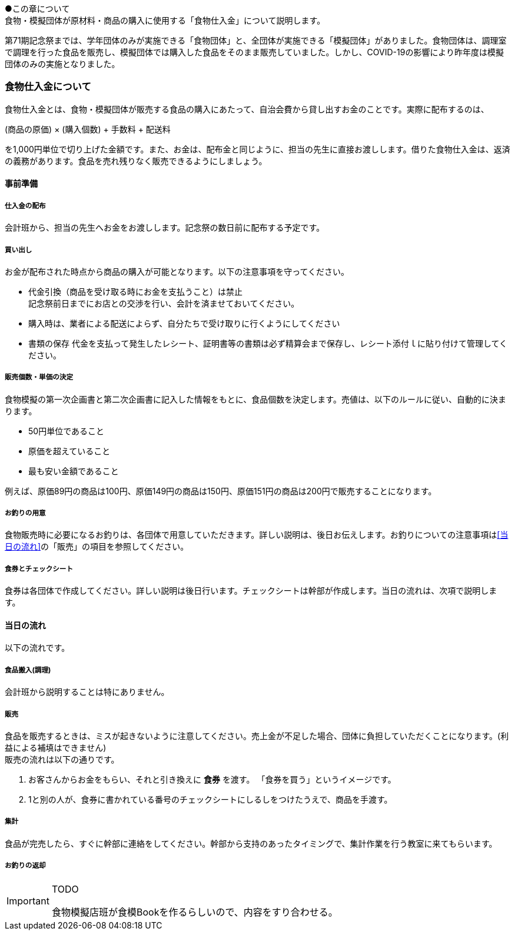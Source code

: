 ●この章について +
食物・模擬団体が原材料・商品の購入に使用する「食物仕入金」について説明します。


第71期記念祭までは、学年団体のみが実施できる「食物団体」と、全団体が実施できる「模擬団体」がありました。食物団体は、調理室で調理を行った食品を販売し、模擬団体では購入した食品をそのまま販売していました。しかし、COVID-19の影響により昨年度は模擬団体のみの実施となりました。


=== 食物仕入金について

食物仕入金とは、食物・模擬団体が販売する食品の購入にあたって、自治会費から貸し出すお金のことです。実際に配布するのは、

(商品の原価) × (購入個数) + 手数料 + 配送料

を1,000円単位で切り上げた金額です。また、お金は、配布金と同じように、担当の先生に直接お渡しします。借りた食物仕入金は、返済の義務があります。食品を売れ残りなく販売できるようにしましょう。

==== 事前準備


===== 仕入金の配布
会計班から、担当の先生へお金をお渡しします。記念祭の数日前に配布する予定です。


===== 買い出し
お金が配布された時点から商品の購入が可能となります。以下の注意事項を守ってください。

* 代金引換（商品を受け取る時にお金を支払うこと）は禁止 +
  記念祭前日までにお店との交渉を行い、会計を済ませておいてください。
* 購入時は、業者による配送によらず、自分たちで受け取りに行くようにしてください
* 書類の保存
  代金を支払って発生したレシート、証明書等の書類は必ず精算会まで保存し、レシート添付ｌに貼り付けて管理してください。

===== 販売個数・単価の決定
食物模擬の第一次企画書と第二次企画書に記入した情報をもとに、食品個数を決定します。売値は、以下のルールに従い、自動的に決まります。

* 50円単位であること
* 原価を超えていること
* 最も安い金額であること

例えば、原価89円の商品は100円、原価149円の商品は150円、原価151円の商品は200円で販売することになります。


===== お釣りの用意

食物販売時に必要になるお釣りは、各団体で用意していただきます。詳しい説明は、後日お伝えします。お釣りについての注意事項は<<当日の流れ>>の「販売」の項目を参照してください。


===== 食券とチェックシート
食券は各団体で作成してください。詳しい説明は後日行います。チェックシートは幹部が作成します。当日の流れは、次項で説明します。

==== 当日の流れ

以下の流れです。

===== 食品搬入(調理)

会計班から説明することは特にありません。

===== 販売

食品を販売するときは、ミスが起きないように注意してください。売上金が不足した場合、団体に負担していただくことになります。(利益による補填はできません) +
販売の流れは以下の通りです。

. お客さんからお金をもらい、それと引き換えに *食券* を渡す。
  「食券を買う」というイメージです。
. 1と別の人が、食券に書かれている番号のチェックシートにしるしをつけたうえで、商品を手渡す。

===== 集計

食品が完売したら、すぐに幹部に連絡をしてください。幹部から支持のあったタイミングで、集計作業を行う教室に来てもらいます。


===== お釣りの返却

[IMPORTANT]
.TODO
====
食物模擬店班が食模Bookを作るらしいので、内容をすり合わせる。
====
